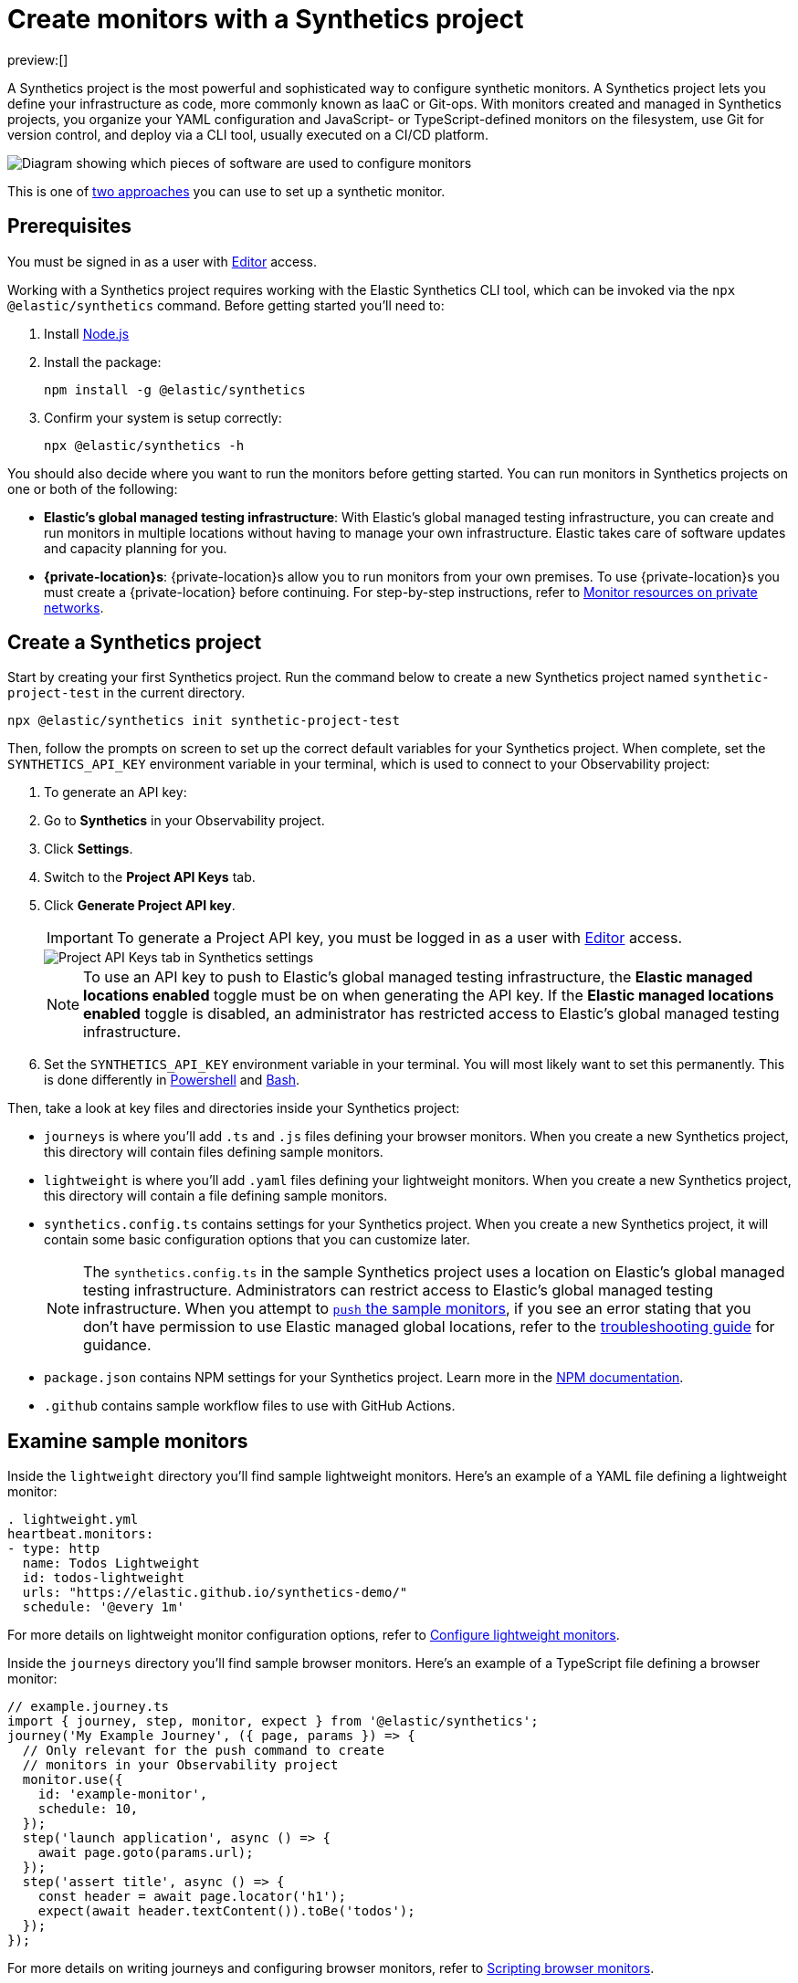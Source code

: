 [[synthetics-get-started-project]]
= Create monitors with a Synthetics project

preview:[]

A Synthetics project is the most powerful and sophisticated way to configure synthetic monitors.
A Synthetics project lets you define your infrastructure as code, more commonly known as IaaC or Git-ops.
With monitors created and managed in Synthetics projects, you organize your YAML configuration and
JavaScript- or TypeScript-defined monitors on the filesystem, use Git for version control,
and deploy via a CLI tool, usually executed on a CI/CD platform.

image::images/synthetics-get-started-projects.png[Diagram showing which pieces of software are used to configure monitors, create monitors, and view results when using Synthetic project monitors.]

This is one of <<synthetics-get-started,two approaches>> you can use to set up a synthetic monitor.

[discrete]
[[synthetics-get-started-project-prerequisites]]
== Prerequisites

You must be signed in as a user with <<synthetics-feature-roles,Editor>> access.

// and Monitor Management must be enabled by an administrator as described in <DocLink slug="/serverless/observability/synthetics-feature-roles">Setup role</DocLink>.

Working with a Synthetics project requires working with the Elastic Synthetics CLI tool, which
can be invoked via the `npx @elastic/synthetics` command. Before getting started
you'll need to:

. Install https://nodejs.dev/en/[Node.js]
. Install the package:
+
[source,sh]
----
npm install -g @elastic/synthetics
----
. Confirm your system is setup correctly:
+
[source,sh]
----
npx @elastic/synthetics -h
----

You should also decide where you want to run the monitors before getting started.
You can run monitors in Synthetics projects on one or both of the following:

* **Elastic's global managed testing infrastructure**:
With Elastic's global managed testing infrastructure, you can create and run monitors in multiple
locations without having to manage your own infrastructure.
Elastic takes care of software updates and capacity planning for you.
* **{private-location}s**: {private-location}s allow you to run monitors from your own premises.
To use {private-location}s you must create a {private-location} before continuing.
For step-by-step instructions, refer to <<synthetics-private-location,Monitor resources on private networks>>.

[discrete]
[[synthetics-get-started-project-create-a-synthetics-project]]
== Create a Synthetics project

Start by creating your first Synthetics project. Run the command below to create a new
Synthetics project named `synthetic-project-test` in the current directory.

[source,sh]
----
npx @elastic/synthetics init synthetic-project-test
----

Then, follow the prompts on screen to set up the correct default variables for your Synthetics project.
When complete, set the `SYNTHETICS_API_KEY` environment variable in your terminal, which is used
to connect to your Observability project:

. To generate an API key:
+
. Go to **Synthetics** in your Observability project.
. Click **Settings**.
. Switch to the **Project API Keys** tab.
. Click **Generate Project API key**.
+
[IMPORTANT]
====
To generate a Project API key, you must be logged in as a user with <<synthetics-feature-roles,Editor>> access.
====
+
[role="screenshot"]
image::images/synthetics-monitor-management-api-key.png[Project API Keys tab in Synthetics settings]
+
[NOTE]
====
To use an API key to push to Elastic's global managed testing infrastructure,
the *Elastic managed locations enabled* toggle must be on when generating the API key.
If the *Elastic managed locations enabled* toggle is disabled, an administrator has restricted
access to Elastic's global managed testing infrastructure.

// Read more in the <DocLink slug="/serverless/observability/synthetics-feature-roles" section="to-restrict-using-elastics-global-managed-infrastructure">writer role documentation</DocLink>.
====
. Set the `SYNTHETICS_API_KEY` environment variable in your terminal.
You will most likely want to set this permanently.
This is done differently in https://learn.microsoft.com/en-us/powershell/module/microsoft.powershell.core/about/about_environment_variables?view=powershell-7.2#saving-changes-to-environment-variables[Powershell] and https://unix.stackexchange.com/a/117470[Bash].

Then, take a look at key files and directories inside your Synthetics project:

* `journeys` is where you'll add `.ts` and `.js` files defining your browser monitors.
When you create a new Synthetics project, this directory will contain files defining sample monitors.
* `lightweight` is where you'll add `.yaml` files defining your lightweight monitors.
When you create a new Synthetics project, this directory will contain a file defining sample monitors.
* `synthetics.config.ts` contains settings for your Synthetics project.
When you create a new Synthetics project, it will contain some basic configuration options that you can customize later.
+
[NOTE]
====
The `synthetics.config.ts` in the sample Synthetics project uses a location on Elastic's global managed testing infrastructure.
Administrators can restrict access to Elastic's global managed testing infrastructure.
When you attempt to <<synthetics-get-started-project-test-and-connect-to-your-observability-project,`push` the sample monitors>>,
if you see an error stating that you don't have permission to use Elastic managed global locations,
refer to the <<synthetics-troubleshooting-no-locations-are-available,troubleshooting guide>> for guidance.
====
* `package.json` contains NPM settings for your Synthetics project. Learn more in the https://docs.npmjs.com/about-packages-and-modules[NPM documentation].
* `.github` contains sample workflow files to use with GitHub Actions.

[discrete]
[[synthetics-get-started-project-examine-sample-monitors]]
== Examine sample monitors

Inside the `lightweight` directory you'll find sample lightweight monitors.
Here's an example of a YAML file defining a lightweight monitor:

[source,yml]
----
. lightweight.yml
heartbeat.monitors:
- type: http
  name: Todos Lightweight
  id: todos-lightweight
  urls: "https://elastic.github.io/synthetics-demo/"
  schedule: '@every 1m'
----

For more details on lightweight monitor configuration options,
refer to <<synthetics-lightweight,Configure lightweight monitors>>.

Inside the `journeys` directory you'll find sample browser monitors.
Here's an example of a TypeScript file defining a browser monitor:

[source,ts]
----
// example.journey.ts
import { journey, step, monitor, expect } from '@elastic/synthetics';
journey('My Example Journey', ({ page, params }) => {
  // Only relevant for the push command to create
  // monitors in your Observability project
  monitor.use({
    id: 'example-monitor',
    schedule: 10,
  });
  step('launch application', async () => {
    await page.goto(params.url);
  });
  step('assert title', async () => {
    const header = await page.locator('h1');
    expect(await header.textContent()).toBe('todos');
  });
});
----

For more details on writing journeys and configuring browser monitors,
refer to <<synthetics-journeys,Scripting browser monitors>>.

[discrete]
[[synthetics-get-started-project-test-and-connect-to-your-observability-project]]
== Test and connect to your Observability project

While inside the Synthetics project directory you can do two things with the `npx @elastic/synthetics` command:

* Test browser-based monitors locally. To run all journeys defined in `.ts` and `.js` files:
+
[source,sh]
----
npx @elastic/synthetics journeys
----
* Push all monitor configurations to an Elastic Observability project.
Run the following command from inside your Synthetics project directory:
+
[source,sh]
----
npx @elastic/synthetics push --auth $SYNTHETICS_API_KEY --url <observability-project-url>
----

One monitor will appear in the Synthetics UI for each journey or
lightweight monitor, and you'll manage all monitors from your local environment.
For more details on using the `push` command, refer to <<synthetics-command-reference-elasticsynthetics-push,`@elastic/synthetics push`>>.

[NOTE]
====
If you've <<synthetics-private-location,added a {private-location}>>,
you can `push` to that {private-location}.

To list available {private-location}s,
run the <<synthetics-command-reference-elasticsynthetics-locations,`elastic-synthetics locations` command>>
with the URL for the Observability project from which to fetch available locations.
====

[discrete]
[[synthetics-get-started-project-view-in-your-observability-project]]
== View in your Observability project

Then, go to **Synthetics** in your Observability project. You should see your newly pushed monitors running.
You can also go to the **Management** tab to see the monitors' configuration settings.

[NOTE]
====
When a monitor is created or updated, the first run might not occur immediately, but the time it takes for the first run to occur will be less than the monitor's configured frequency. For example, if you create a monitor and configure it to run every 10 minutes, the first run will occur within 10 minutes of being created. After the first run, the monitor will begin running regularly based on the configured frequency. You can run a manual test if you want to see the results more quickly.
====

[discrete]
[[synthetics-get-started-project-next-steps]]
== Next steps

Learn more about:

* <<synthetics-lightweight,Configuring lightweight monitors>>
* <<synthetics-create-test,Configuring browser monitors>>
* <<synthetics-manage-monitors-implement-best-practices-for-synthetics-projects,Implementing best practices for working with Synthetics projects>>
